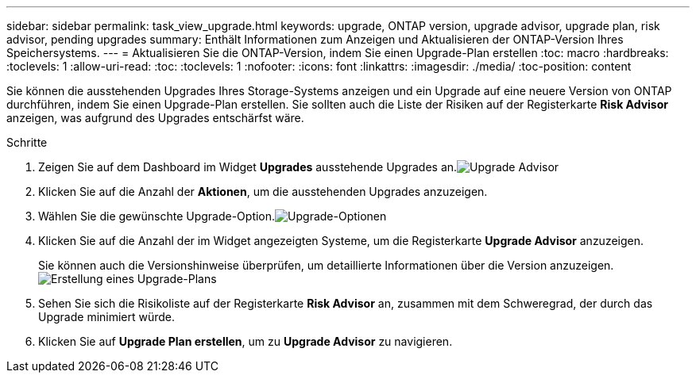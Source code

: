 ---
sidebar: sidebar 
permalink: task_view_upgrade.html 
keywords: upgrade, ONTAP version, upgrade advisor, upgrade plan, risk advisor, pending upgrades 
summary: Enthält Informationen zum Anzeigen und Aktualisieren der ONTAP-Version Ihres Speichersystems. 
---
= Aktualisieren Sie die ONTAP-Version, indem Sie einen Upgrade-Plan erstellen
:toc: macro
:hardbreaks:
:toclevels: 1
:allow-uri-read: 
:toc: 
:toclevels: 1
:nofooter: 
:icons: font
:linkattrs: 
:imagesdir: ./media/
:toc-position: content


[role="lead"]
Sie können die ausstehenden Upgrades Ihres Storage-Systems anzeigen und ein Upgrade auf eine neuere Version von ONTAP durchführen, indem Sie einen Upgrade-Plan erstellen. Sie sollten auch die Liste der Risiken auf der Registerkarte *Risk Advisor* anzeigen, was aufgrund des Upgrades entschärfst wäre.

.Schritte
. Zeigen Sie auf dem Dashboard im Widget *Upgrades* ausstehende Upgrades an.image:upgrade_advisor_widget.png["Upgrade Advisor"]
. Klicken Sie auf die Anzahl der *Aktionen*, um die ausstehenden Upgrades anzuzeigen.
. Wählen Sie die gewünschte Upgrade-Option.image:upgrade_options.png["Upgrade-Optionen"]
. Klicken Sie auf die Anzahl der im Widget angezeigten Systeme, um die Registerkarte *Upgrade Advisor* anzuzeigen.
+
Sie können auch die Versionshinweise überprüfen, um detaillierte Informationen über die Version anzuzeigen.image:generate_upgrade_plan.png["Erstellung eines Upgrade-Plans"]

. Sehen Sie sich die Risikoliste auf der Registerkarte *Risk Advisor* an, zusammen mit dem Schweregrad, der durch das Upgrade minimiert würde.
. Klicken Sie auf *Upgrade Plan erstellen*, um zu *Upgrade Advisor* zu navigieren.

